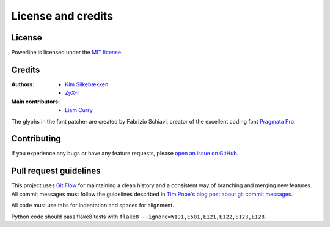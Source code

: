 *******************
License and credits
*******************

License
=======

Powerline is licensed under the `MIT license 
<https://raw.github.com/Lokaltog/powerline/develop/LICENSE>`_.

Credits
=======

:Authors:
    * `Kim Silkebækken <https://github.com/Lokaltog>`_
    * `ZyX-I <https://github.com/ZyX-I>`_
:Main contributors:
    * `Liam Curry <https://github.com/liamcurry>`_

The glyphs in the font patcher are created by Fabrizio Schiavi, creator of 
the excellent coding font `Pragmata Pro`_.

.. _`Pragmata Pro`: http://www.fsd.it/fonts/pragmatapro.htm

Contributing
============

If you experience any bugs or have any feature requests, please `open an 
issue on GitHub <https://github.com/Lokaltog/powerline/issues>`_.

Pull request guidelines
=======================

This project uses `Git Flow`_ for maintaining a clean history and 
a consistent way of branching and merging new features. All commit messages 
must follow the guidelines described in `Tim Pope's blog post about git 
commit messages`_.

All code must use tabs for indentation and spaces for alignment.

Python code should pass flake8 tests with ``flake8 
--ignore=W191,E501,E121,E122,E123,E128``.

.. _`Git Flow`: http://nvie.com/posts/a-successful-git-branching-model/
.. _`Tim Pope's blog post about git commit messages`: http://tbaggery.com/2008/04/19/a-note-about-git-commit-messages.html
